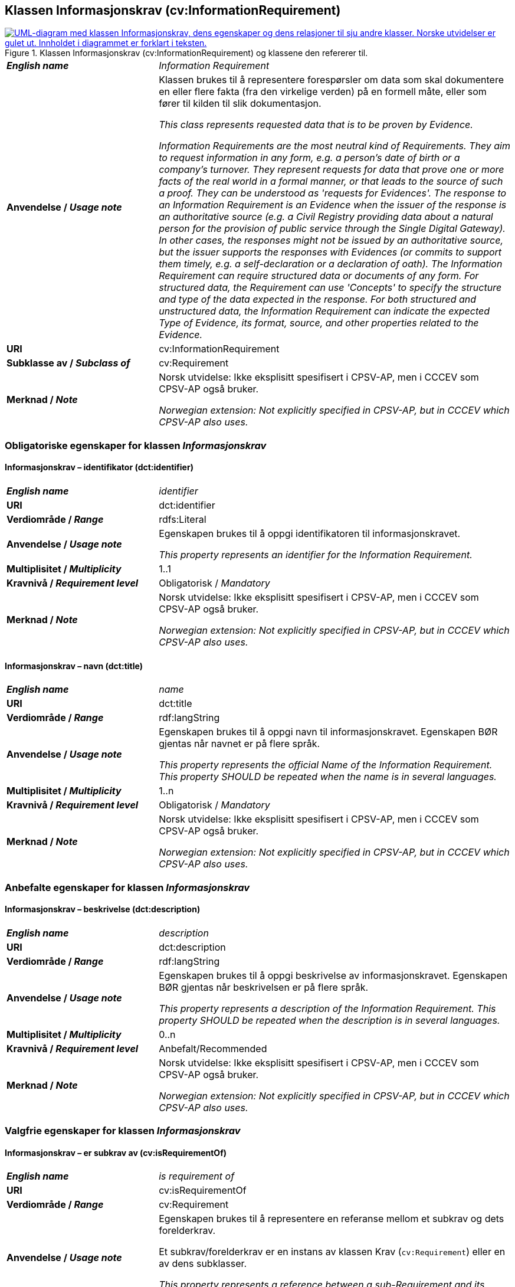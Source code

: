 == Klassen Informasjonskrav (cv:InformationRequirement) [[Informasjonskrav]]

[[img-KlassenInformasjonskrav]]
.Klassen Informasjonskrav (cv:InformationRequirement) og klassene den refererer til. 
[link=images/KlassenInformasjonskrav.png]
image::images/KlassenInformasjonskrav.png[alt="UML-diagram med klassen Informasjonskrav, dens egenskaper og dens relasjoner til sju andre klasser. Norske utvidelser er gulet ut. Innholdet i diagrammet er forklart i teksten."]

[cols="30s,70d"]
|===
| _English name_ | _Information Requirement_
| Anvendelse / _Usage note_ |  Klassen brukes til å representere forespørsler om data som skal dokumentere en eller flere fakta (fra den virkelige verden) på en formell måte, eller som fører til kilden til slik dokumentasjon.

_This class represents requested data that is to be proven by Evidence._

_Information Requirements are the most neutral kind of Requirements. They aim to request information in any form, e.g. a person's date of birth or a company's turnover. They represent requests for data that prove one or more facts of the real world in a formal manner, or that leads to the source of such a proof. They can be understood as 'requests for Evidences'. The response to an Information Requirement is an Evidence when the issuer of the response is an authoritative source (e.g. a Civil Registry providing data about a natural person for the provision of public service through the Single Digital Gateway). In other cases, the responses might not be issued by an authoritative source, but the issuer supports the responses with Evidences (or commits to support them timely, e.g. a self-declaration or a declaration of oath). The Information Requirement can require structured data or documents of any form. For structured data, the Requirement can use 'Concepts' to specify the structure and type of the data expected in the response. For both structured and unstructured data, the Information Requirement can indicate the expected Type of Evidence, its format, source, and other properties related to the Evidence._
| URI |  cv:InformationRequirement
| Subklasse av / _Subclass of_ | cv:Requirement
| Merknad / _Note_ |  Norsk utvidelse: Ikke eksplisitt spesifisert i CPSV-AP, men i CCCEV som CPSV-AP også bruker.

_Norwegian extension: Not explicitly specified in CPSV-AP, but in CCCEV which CPSV-AP also uses._
|===

=== Obligatoriske egenskaper for klassen _Informasjonskrav_ [[Informasjonskrav-obligatoriske-egenskaper]]

==== Informasjonskrav – identifikator (dct:identifier) [[Informasjonskrav-identifikator]]

[cols="30s,70d"]
|===
| _English name_ | _identifier_
| URI | dct:identifier
| Verdiområde / _Range_ | rdfs:Literal
| Anvendelse / _Usage note_ |  Egenskapen brukes til å oppgi identifikatoren til informasjonskravet.

_This property represents an identifier for the Information Requirement._
| Multiplisitet / _Multiplicity_ | 1..1
| Kravnivå / _Requirement level_ | Obligatorisk / _Mandatory_
| Merknad / _Note_ |  Norsk utvidelse: Ikke eksplisitt spesifisert i CPSV-AP, men i CCCEV som CPSV-AP også bruker.

_Norwegian extension: Not explicitly specified in CPSV-AP, but in CCCEV which CPSV-AP also uses._
|===

==== Informasjonskrav – navn (dct:title) [[Informasjonskrav-navn]]

[cols="30s,70d"]
|===
| _English name_ | _name_
| URI | dct:title
| Verdiområde / _Range_ | rdf:langString
| Anvendelse / _Usage note_ |  Egenskapen brukes til å oppgi navn til informasjonskravet. Egenskapen BØR gjentas når navnet er på flere språk.

_This property represents the official Name of the Information Requirement. This property SHOULD be repeated when the name is in several languages._
| Multiplisitet / _Multiplicity_ | 1..n
| Kravnivå / _Requirement level_ | Obligatorisk / _Mandatory_
| Merknad / _Note_ |  Norsk utvidelse: Ikke eksplisitt spesifisert i CPSV-AP, men i CCCEV som CPSV-AP også bruker.

_Norwegian extension: Not explicitly specified in CPSV-AP, but in CCCEV which CPSV-AP also uses._
|===

=== Anbefalte egenskaper for klassen _Informasjonskrav_ [[Informasjonskrav-anbefalte-egenskaper]]

==== Informasjonskrav – beskrivelse (dct:description) [[Informasjonskrav-beskrivelse]]

[cols="30s,70d"]
|===
| _English name_ | _description_
| URI | dct:description
| Verdiområde / _Range_ | rdf:langString
| Anvendelse / _Usage note_ |  Egenskapen brukes til å oppgi beskrivelse av informasjonskravet. Egenskapen BØR gjentas når beskrivelsen er på flere språk.

_This property represents a description of the Information Requirement. This property SHOULD be repeated when the description is in several languages._
| Multiplisitet / _Multiplicity_ | 0..n
| Kravnivå / _Requirement level_ | Anbefalt/Recommended
| Merknad / _Note_ |  Norsk utvidelse: Ikke eksplisitt spesifisert i CPSV-AP, men i CCCEV som CPSV-AP også bruker.

_Norwegian extension: Not explicitly specified in CPSV-AP, but in CCCEV which CPSV-AP also uses._
|===

=== Valgfrie egenskaper for klassen _Informasjonskrav_ [[Informasjonskrav-valgfrie-egenskaper]]

==== Informasjonskrav – er subkrav av (cv:isRequirementOf) [[Informasjonskrav-er-krav-til]]

[cols="30s,70d"]
|===
| _English name_ | _is requirement of_
| URI |  cv:isRequirementOf
| Verdiområde / _Range_ |  cv:Requirement
| Anvendelse / _Usage note_ |  Egenskapen brukes til å representere en referanse mellom et subkrav og dets forelderkrav.

Et subkrav/forelderkrav er en instans av klassen Krav (`cv:Requirement`) eller en av dens subklasser.

_This property represents a reference between a sub-Requirement and its parent Requirement._
| Multiplisitet / _Multiplicity_ | 0..n
| Kravnivå / _Requirement level_ |  Valgfri / _Optional_
| Merknad / _Note_ |  Norsk utvidelse: Ikke eksplisitt spesifisert i CPSV-AP, men i CCCEV som CPSV-AP også bruker.

_Norwegian extension: Not explicitly specified in CPSV-AP, but in CCCEV which CPSV-AP also uses._
|===

==== Informasjonskrav – er utledet fra (cv:isDerivedFrom) [[Informasjonskrav-er-utledet-fra]]

[cols="30s,70d"]
|===
| _English name_ | _is derived from_
| URI |  cv:isDerivedFrom
| Verdiområde / _Range_ |  cv:ReferenceFramework
| Anvendelse / _Usage note_ |  Egenskapen brukes til å referere til referanserammeverk som informasjonskravet er basert på, f.eks. lov, forskrift eller annen regulering.

_This property refers to the Reference Framework on which the Information Requirement is based, such as a law or regulation._

_Note that an Information Requirement can have several Reference Frameworks from which it is derived._
| Multiplisitet / _Multiplicity_ | 0..n
| Kravnivå / _Requirement level_ | Valgfri / _Optional_
| Merknad / _Note_ |  Norsk utvidelse: Ikke eksplisitt spesifisert i CPSV-AP, men i CCCEV som CPSV-AP også bruker.

_Norwegian extension: Not explicitly specified in CPSV-AP, but in CCCEV which CPSV-AP also uses._
|===

==== Informasjonskrav – er utstedt av (dct:publisher) [[Informasjonskrav-er-utstedt-av]]

[cols="30s,70d"]
|===
| _English name_ | _is issued by_
| URI |  dct:publisher
| Verdiområde / _Range_ |  foaf:Agent
| Anvendelse / _Usage note_ |  Egenskapen brukes til å referere til aktøren som har utstedt informasjonskravet.

_This property refers to the Agent that has published the Information Requirement._
| Multiplisitet / _Multiplicity_ | 0..1
| Kravnivå / _Requirement level_ | Valgfri / _Optional_
| Merknad / _Note_ |  Norsk utvidelse: Ikke eksplisitt spesifisert i CPSV-AP, men i CCCEV som CPSV-AP også bruker.

_Norwegian extension: Not explicitly specified in CPSV-AP, but in CCCEV which CPSV-AP also uses._
|===

==== Informasjonskrav – har dokumentasjonstypeliste (cv:hasEvidenceTypeList) [[Informasjonskrav-har-dokumentasjonstypeliste]]

[cols="30s,70d"]
|===
| _English name_ | _has evidence type list_
| URI |  cv:hasEvidenceTypeList
| Verdiområde / _Range_ |  cv:EvidenceTypeList
| Anvendelse / _Usage note_ |  Egenskapen brukes til å referere til dokumentasjonstypeliste som spesifiserer dokumentasjonstypene som trengs for å tilfredsstille informasjonskravet.

Et informasjonskrav KAN ha en eller flere dokumentasjonstypelister. For at informasjonskravet skal være oppfylt, SKAL dokumentasjonen være i samsvar med minst én av listene når det er flere lister.

_This property refers to the Evidence Type List that specifies the Evidence Types that are needed to meet the Information Requirement._

_One or several Lists of Evidence Types MAY support an Information Requirement. At least one of them MUST be satisfied by the response to the Information Requirement._
| Multiplisitet / _Multiplicity_ | 0..n
| Kravnivå / _Requirement level_ | Valgfri / _Optional_
| Merknad / _Note_ |  Norsk utvidelse: Ikke eksplisitt spesifisert i CPSV-AP, men i CCCEV som CPSV-AP også bruker.

_Norwegian extension: Not explicitly specified in CPSV-AP, but in CCCEV which CPSV-AP also uses._
|===

==== Informasjonskrav – har informasjonsbegrep (cv:hasConcept) [[Informasjonskrav-har-informasjonsbegrep]]

[cols="30s,70d"]
|===
| _English name_ | _has concept_
| URI |  cv:hasConcept
| Verdiområde / _Range_ |  cv:InformationConcept
| Anvendelse / _Usage note_ |  Egenskapen brukes til å referere til informasjonsbegrep som informasjonskravet forventer en verdi av.

_This property refers to the Information Concept for which a value is expected by the Information Requirement._

_Information Concepts defined for specific Information Requirements also represent the basis for specifying the Supported Value an Evidence should provide._
| Multiplisitet / _Multiplicity_ | 0..n
| Kravnivå / _Requirement level_ | Valgfri / _Optional_
| Merknad / _Note_ |  Norsk utvidelse: Ikke eksplisitt spesifisert i CPSV-AP, men i CCCEV som CPSV-AP også bruker.

_Norwegian extension: Not explicitly specified in CPSV-AP, but in CCCEV which CPSV-AP also uses._
|===

==== Informasjonskrav – har kvalifisert relasjon til andre krav (cv:hasQualifiedRelation) [[Informasjonskrav-har-kvalifisert-relasjon-til-andre-krav]]

[cols="30s,70d"]
|===
| _English name_ | _has qualified relation_
| URI |  cv:hasQualifiedRelation
| Verdiområde / _Range_ |  cv:Requirement
| Anvendelse / _Usage note_ |  Egenskapen brukes til å representere en beskrevet/kategorisert relasjon til instans av klassen Krav (`cv:Requirement`) eller en av dens subklasser.

_This property represents a described and/or categorised relation to another Requirement._
| Multiplisitet / _Multiplicity_ | 0..n
| Kravnivå / _Requirement level_ | Valgfri / _Optional_
| Merknad / _Note_ |  Norsk utvidelse: Ikke eksplisitt spesifisert i CPSV-AP, men i CCCEV som CPSV-AP også bruker.

_Norwegian extension: Not explicitly specified in CPSV-AP, but in CCCEV which CPSV-AP also uses._
|===

==== Informasjonskrav – har mer spesifikt krav (cv:hasRequirement) [[Informasjonskrav-har-mer-spesifikt-krav]]

[cols="30s,70d"]
|===
| _English name_ | _has requirement_
| URI |  cv:hasRequirement
| Verdiområde / _Range_ |  cv:Requirement
| Anvendelse / _Usage note_ |  Egenskapen brukes til å referere til instans av klassen Krav (`cv:Requirement`) eller en av dens subklasser, som er en del av informasjonskravet.

_This property refers to a more specific Requirement that is part of the Information Requirement._
| Multiplisitet / _Multiplicity_ | 0..n
| Kravnivå / _Requirement level_ | Valgfri / _Optional_
| Merknad / _Note_ |  Norsk utvidelse: Ikke eksplisitt spesifisert i CPSV-AP, men i CCCEV som CPSV-AP også bruker.

_Norwegian extension: Not explicitly specified in CPSV-AP, but in CCCEV which CPSV-AP also uses._
|===

==== Informasjonskrav – har understøttende dokumentasjon (cv:hasSupportingEvidence) [[Informasjonskrav-har-understøttende-dokumentasjon]]

[cols="30s,70d"]
|===
| _English name_ | _has supporting evidence_
| URI |  cv:hasSupportingEvidence
| Verdiområde / _Range_ |  cv:Evidence
| Anvendelse / _Usage note_ |  Egenskapen brukes til å referere til dokumentasjon som gir informasjon, bevis eller støtte for informasjonskravet.

_This property refers to the Evidence that supplies information, proof or support for the Information Requirement._
| Multiplisitet / _Multiplicity_ | 0..n
| Kravnivå / _Requirement level_ | Valgfri / _Optional_
|===

==== Informasjonskrav – tilfredsstiller regel (cv:fulfils) [[Informasjonskrav-tilfredsstiller]]

[cols="30s,70d"]
|===
| _English name_ | _fulfils_
| URI |  cv:fulfils
| Verdiområde / _Range_ |  cpsv:Rule
| Anvendelse / _Usage note_ |  Egenskapen brukes til å referere til regel som informasjonskravet tilfredsstiller.

_This property refers to the rules that the Information Requirement fulfils._
| Multiplisitet / _Multiplicity_ | 0..n
| Kravnivå / _Requirement level_ | Valgfri / _Optional_
|===

==== Informasjonskrav – type (dct:type) [[Informasjonskrav-type]]

[cols="30s,70d"]
|===
| _English name_ | _type_
| URI | dct:type
| Verdiområde / _Range_ | skos:Concept
| Anvendelse / _Usage note_ |  Egenskapen brukes til å referere til kategorien informasjonskravet tilhører.

_This property refers to the category to which the Information Requirement belongs._
| Multiplisitet / _Multiplicity_ | 0..n
| Kravnivå / _Requirement level_ | Valgfri / _Optional_
| Merknad / _Note_ | Verdien BØR velges fra et kontrollert vokabular.

_The value SHOULD be chosen from a controlled vocabulary._
|===

